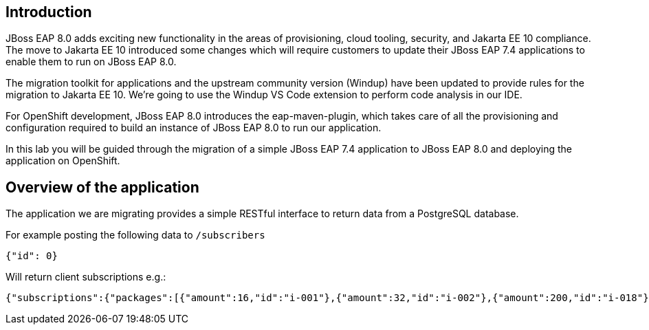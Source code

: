 == Introduction 

// TODO: add links to docs and articles.
JBoss EAP 8.0 adds exciting new functionality in the areas of provisioning, cloud tooling, security, and Jakarta EE 10 compliance. The move to Jakarta EE 10 introduced some changes which will require customers to update their JBoss EAP 7.4 applications to enable them to run on JBoss EAP 8.0.

The migration toolkit for applications and the upstream community version (Windup) have been updated to provide rules for the migration to Jakarta EE 10.  We're going to use the Windup VS Code extension to perform code analysis in our IDE.

For OpenShift development, JBoss EAP 8.0 introduces the eap-maven-plugin, which takes care of all the provisioning and configuration required to build an instance of JBoss EAP 8.0 to run our application.

In this lab you will be guided through the migration of a simple JBoss EAP 7.4 application to JBoss EAP 8.0 and deploying the application on OpenShift. 

== Overview of the application

The application we are migrating provides a simple RESTful interface to return data from a PostgreSQL database. 

For example posting the following data to `/subscribers`

[source,bash]
----
{"id": 0}
----

Will return client subscriptions e.g.:

[source,bash]
----
{"subscriptions":{"packages":[{"amount":16,"id":"i-001"},{"amount":32,"id":"i-002"},{"amount":200,"id":"i-018"}],"period":{"end":"01-01-2024","start":"01-01-2023"}}}
----